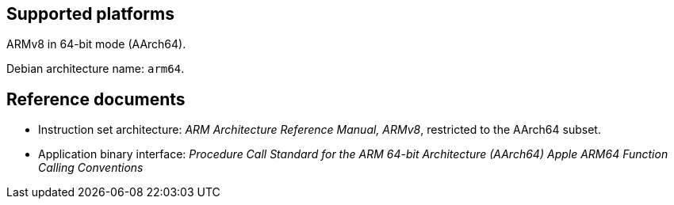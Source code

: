 == Supported platforms

ARMv8 in 64-bit mode (AArch64).

Debian architecture name: `+arm64+`.

== Reference documents

* Instruction set architecture: _ARM Architecture Reference Manual,
ARMv8_, restricted to the AArch64 subset.
* Application binary interface: _Procedure Call Standard for the ARM
64-bit Architecture (AArch64)_ _Apple ARM64 Function Calling
Conventions_
